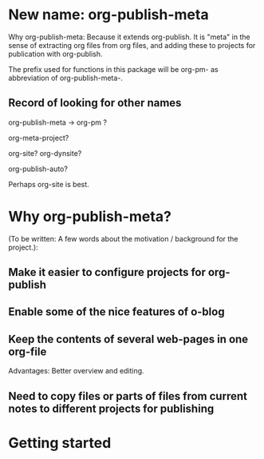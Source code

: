 
* New name: org-publish-meta
:PROPERTIES:
:DATE:     <2013-12-02 Mon 00:01>
:END: 

Why org-publish-meta: Because it extends org-publish.  It is "meta" in the sense of extracting org files from org files, and adding these to projects for publication with org-publish. 

The prefix used for functions in this package will be org-pm- as abbreviation of org-publish-meta-.

** Record of looking for other names
:PROPERTIES:
:DATE:     <2013-12-03 Tue 11:33>
:END:
org-publish-meta -> org-pm ?

org-meta-project?


org-site?
org-dynsite?

org-publish-auto?

Perhaps org-site is best. 




* Why org-publish-meta?
:PROPERTIES:
:DATE:     <2013-12-03 Tue 07:21>
:END:

(To be written:  A few words about the motivation / background for the project.): 

** Make it easier to configure projects for org-publish

** Enable some of the nice features of o-blog

** Keep the contents of several web-pages in one org-file

Advantages:  Better overview and editing.

** Need to copy files or parts of files from current notes to different projects for publishing

* Getting started
:PROPERTIES:
:DATE:     <2013-12-03 Tue 11:41>
:END:
